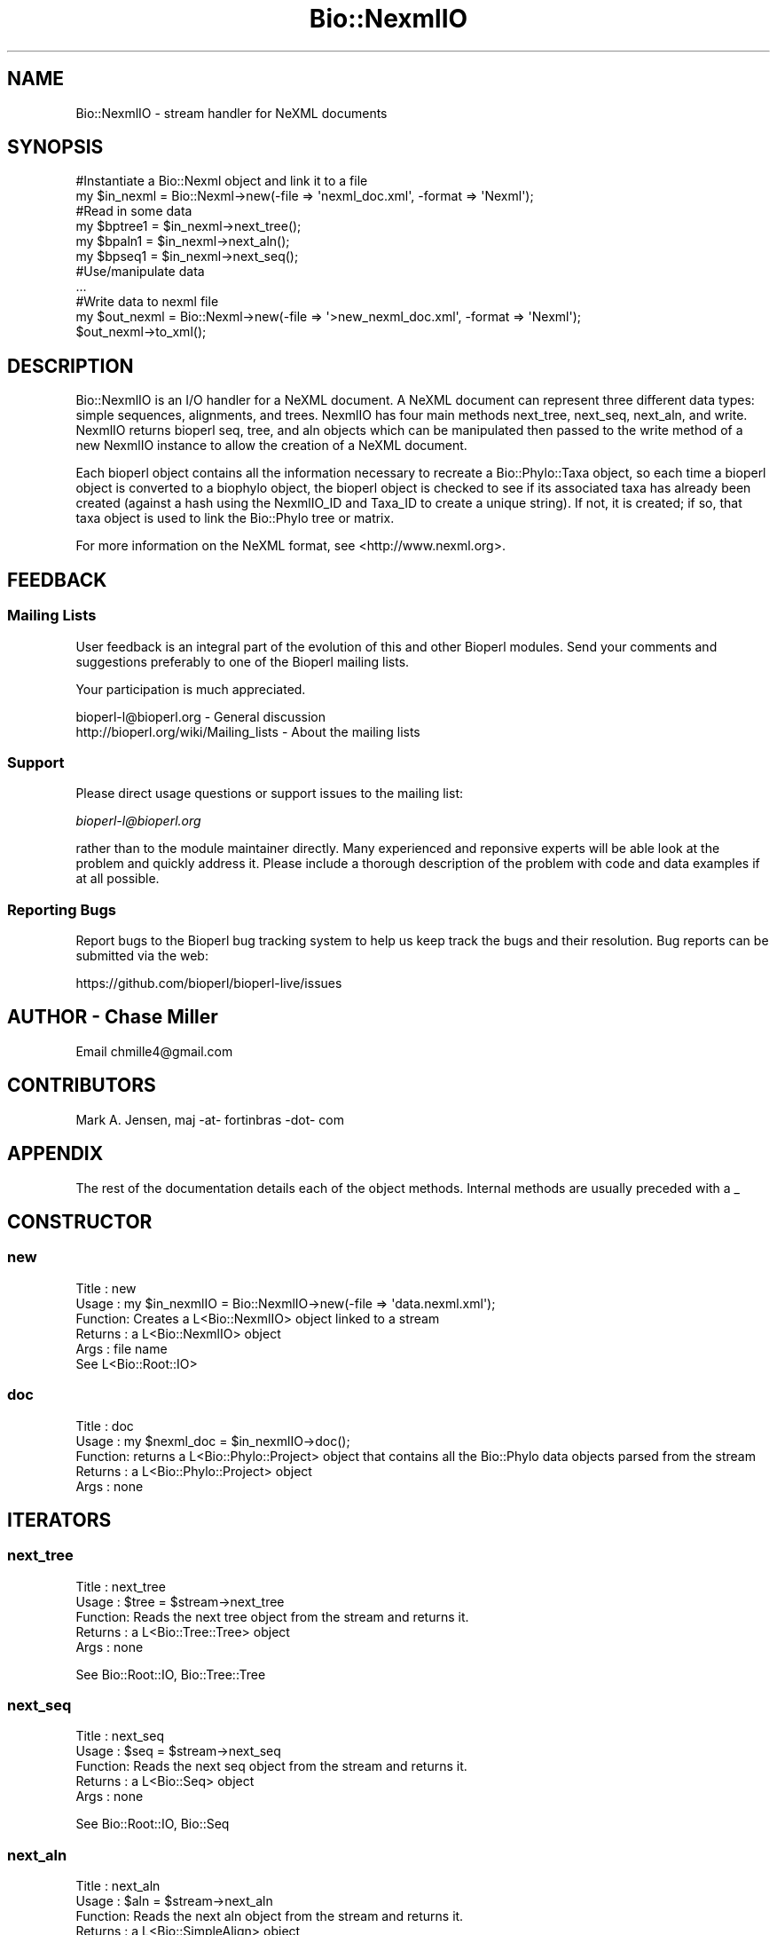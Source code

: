 .\" Automatically generated by Pod::Man 4.07 (Pod::Simple 3.32)
.\"
.\" Standard preamble:
.\" ========================================================================
.de Sp \" Vertical space (when we can't use .PP)
.if t .sp .5v
.if n .sp
..
.de Vb \" Begin verbatim text
.ft CW
.nf
.ne \\$1
..
.de Ve \" End verbatim text
.ft R
.fi
..
.\" Set up some character translations and predefined strings.  \*(-- will
.\" give an unbreakable dash, \*(PI will give pi, \*(L" will give a left
.\" double quote, and \*(R" will give a right double quote.  \*(C+ will
.\" give a nicer C++.  Capital omega is used to do unbreakable dashes and
.\" therefore won't be available.  \*(C` and \*(C' expand to `' in nroff,
.\" nothing in troff, for use with C<>.
.tr \(*W-
.ds C+ C\v'-.1v'\h'-1p'\s-2+\h'-1p'+\s0\v'.1v'\h'-1p'
.ie n \{\
.    ds -- \(*W-
.    ds PI pi
.    if (\n(.H=4u)&(1m=24u) .ds -- \(*W\h'-12u'\(*W\h'-12u'-\" diablo 10 pitch
.    if (\n(.H=4u)&(1m=20u) .ds -- \(*W\h'-12u'\(*W\h'-8u'-\"  diablo 12 pitch
.    ds L" ""
.    ds R" ""
.    ds C` ""
.    ds C' ""
'br\}
.el\{\
.    ds -- \|\(em\|
.    ds PI \(*p
.    ds L" ``
.    ds R" ''
.    ds C`
.    ds C'
'br\}
.\"
.\" Escape single quotes in literal strings from groff's Unicode transform.
.ie \n(.g .ds Aq \(aq
.el       .ds Aq '
.\"
.\" If the F register is >0, we'll generate index entries on stderr for
.\" titles (.TH), headers (.SH), subsections (.SS), items (.Ip), and index
.\" entries marked with X<> in POD.  Of course, you'll have to process the
.\" output yourself in some meaningful fashion.
.\"
.\" Avoid warning from groff about undefined register 'F'.
.de IX
..
.if !\nF .nr F 0
.if \nF>0 \{\
.    de IX
.    tm Index:\\$1\t\\n%\t"\\$2"
..
.    if !\nF==2 \{\
.        nr % 0
.        nr F 2
.    \}
.\}
.\"
.\" Accent mark definitions (@(#)ms.acc 1.5 88/02/08 SMI; from UCB 4.2).
.\" Fear.  Run.  Save yourself.  No user-serviceable parts.
.    \" fudge factors for nroff and troff
.if n \{\
.    ds #H 0
.    ds #V .8m
.    ds #F .3m
.    ds #[ \f1
.    ds #] \fP
.\}
.if t \{\
.    ds #H ((1u-(\\\\n(.fu%2u))*.13m)
.    ds #V .6m
.    ds #F 0
.    ds #[ \&
.    ds #] \&
.\}
.    \" simple accents for nroff and troff
.if n \{\
.    ds ' \&
.    ds ` \&
.    ds ^ \&
.    ds , \&
.    ds ~ ~
.    ds /
.\}
.if t \{\
.    ds ' \\k:\h'-(\\n(.wu*8/10-\*(#H)'\'\h"|\\n:u"
.    ds ` \\k:\h'-(\\n(.wu*8/10-\*(#H)'\`\h'|\\n:u'
.    ds ^ \\k:\h'-(\\n(.wu*10/11-\*(#H)'^\h'|\\n:u'
.    ds , \\k:\h'-(\\n(.wu*8/10)',\h'|\\n:u'
.    ds ~ \\k:\h'-(\\n(.wu-\*(#H-.1m)'~\h'|\\n:u'
.    ds / \\k:\h'-(\\n(.wu*8/10-\*(#H)'\z\(sl\h'|\\n:u'
.\}
.    \" troff and (daisy-wheel) nroff accents
.ds : \\k:\h'-(\\n(.wu*8/10-\*(#H+.1m+\*(#F)'\v'-\*(#V'\z.\h'.2m+\*(#F'.\h'|\\n:u'\v'\*(#V'
.ds 8 \h'\*(#H'\(*b\h'-\*(#H'
.ds o \\k:\h'-(\\n(.wu+\w'\(de'u-\*(#H)/2u'\v'-.3n'\*(#[\z\(de\v'.3n'\h'|\\n:u'\*(#]
.ds d- \h'\*(#H'\(pd\h'-\w'~'u'\v'-.25m'\f2\(hy\fP\v'.25m'\h'-\*(#H'
.ds D- D\\k:\h'-\w'D'u'\v'-.11m'\z\(hy\v'.11m'\h'|\\n:u'
.ds th \*(#[\v'.3m'\s+1I\s-1\v'-.3m'\h'-(\w'I'u*2/3)'\s-1o\s+1\*(#]
.ds Th \*(#[\s+2I\s-2\h'-\w'I'u*3/5'\v'-.3m'o\v'.3m'\*(#]
.ds ae a\h'-(\w'a'u*4/10)'e
.ds Ae A\h'-(\w'A'u*4/10)'E
.    \" corrections for vroff
.if v .ds ~ \\k:\h'-(\\n(.wu*9/10-\*(#H)'\s-2\u~\d\s+2\h'|\\n:u'
.if v .ds ^ \\k:\h'-(\\n(.wu*10/11-\*(#H)'\v'-.4m'^\v'.4m'\h'|\\n:u'
.    \" for low resolution devices (crt and lpr)
.if \n(.H>23 .if \n(.V>19 \
\{\
.    ds : e
.    ds 8 ss
.    ds o a
.    ds d- d\h'-1'\(ga
.    ds D- D\h'-1'\(hy
.    ds th \o'bp'
.    ds Th \o'LP'
.    ds ae ae
.    ds Ae AE
.\}
.rm #[ #] #H #V #F C
.\" ========================================================================
.\"
.IX Title "Bio::NexmlIO 3"
.TH Bio::NexmlIO 3 "2018-01-29" "perl v5.24.1" "User Contributed Perl Documentation"
.\" For nroff, turn off justification.  Always turn off hyphenation; it makes
.\" way too many mistakes in technical documents.
.if n .ad l
.nh
.SH "NAME"
Bio::NexmlIO \- stream handler for NeXML documents
.SH "SYNOPSIS"
.IX Header "SYNOPSIS"
.Vb 2
\&    #Instantiate a Bio::Nexml object and link it to a file
\&    my $in_nexml = Bio::Nexml\->new(\-file => \*(Aqnexml_doc.xml\*(Aq, \-format => \*(AqNexml\*(Aq);
\&
\&        #Read in some data
\&        my $bptree1 = $in_nexml\->next_tree();
\&        my $bpaln1  = $in_nexml\->next_aln();
\&        my $bpseq1  = $in_nexml\->next_seq();
\&
\&        #Use/manipulate data
\&        ...
\&
\&        #Write data to nexml file
\&        my $out_nexml = Bio::Nexml\->new(\-file => \*(Aq>new_nexml_doc.xml\*(Aq, \-format => \*(AqNexml\*(Aq);
\&        $out_nexml\->to_xml();
.Ve
.SH "DESCRIPTION"
.IX Header "DESCRIPTION"
Bio::NexmlIO is an I/O handler for a NeXML document.  A NeXML document can
represent three different data types: simple sequences, alignments,
and trees. NexmlIO has four main methods next_tree, next_seq,
next_aln, and write. NexmlIO returns bioperl seq, tree, and aln
objects which can be manipulated then passed to the write method of a
new NexmlIO instance to allow the creation of a NeXML document.
.PP
Each bioperl object contains all the information necessary to recreate
a Bio::Phylo::Taxa object, so each time a bioperl object is converted
to a biophylo object, the bioperl object is checked to see if its
associated taxa has already been created (against a hash using the
NexmlIO_ID and Taxa_ID to create a unique string). If not, it is
created; if so, that taxa object is used to link the Bio::Phylo tree
or matrix.
.PP
For more information on the NeXML format, see <http://www.nexml.org>.
.SH "FEEDBACK"
.IX Header "FEEDBACK"
.SS "Mailing Lists"
.IX Subsection "Mailing Lists"
User feedback is an integral part of the evolution of this and other
Bioperl modules. Send your comments and suggestions preferably to one
of the Bioperl mailing lists.
.PP
Your participation is much appreciated.
.PP
.Vb 2
\&  bioperl\-l@bioperl.org                  \- General discussion
\&  http://bioperl.org/wiki/Mailing_lists  \- About the mailing lists
.Ve
.SS "Support"
.IX Subsection "Support"
Please direct usage questions or support issues to the mailing list:
.PP
\&\fIbioperl\-l@bioperl.org\fR
.PP
rather than to the module maintainer directly. Many experienced and 
reponsive experts will be able look at the problem and quickly 
address it. Please include a thorough description of the problem 
with code and data examples if at all possible.
.SS "Reporting Bugs"
.IX Subsection "Reporting Bugs"
Report bugs to the Bioperl bug tracking system to help us keep track
the bugs and their resolution.  Bug reports can be submitted via the
web:
.PP
.Vb 1
\&  https://github.com/bioperl/bioperl\-live/issues
.Ve
.SH "AUTHOR \- Chase Miller"
.IX Header "AUTHOR - Chase Miller"
Email chmille4@gmail.com
.SH "CONTRIBUTORS"
.IX Header "CONTRIBUTORS"
Mark A. Jensen, maj \-at\- fortinbras \-dot\- com
.SH "APPENDIX"
.IX Header "APPENDIX"
The rest of the documentation details each of the object
methods. Internal methods are usually preceded with a _
.SH "CONSTRUCTOR"
.IX Header "CONSTRUCTOR"
.SS "new"
.IX Subsection "new"
.Vb 5
\& Title   : new
\& Usage   : my $in_nexmlIO = Bio::NexmlIO\->new(\-file => \*(Aqdata.nexml.xml\*(Aq);
\& Function: Creates a L<Bio::NexmlIO> object linked to a stream
\& Returns : a L<Bio::NexmlIO> object
\& Args    : file name
\& 
\& See L<Bio::Root::IO>
.Ve
.SS "doc"
.IX Subsection "doc"
.Vb 5
\& Title   : doc
\& Usage   : my $nexml_doc = $in_nexmlIO\->doc();
\& Function: returns a L<Bio::Phylo::Project> object that contains all the Bio::Phylo data objects parsed from the stream
\& Returns : a L<Bio::Phylo::Project> object
\& Args    : none
.Ve
.SH "ITERATORS"
.IX Header "ITERATORS"
.SS "next_tree"
.IX Subsection "next_tree"
.Vb 5
\& Title   : next_tree
\& Usage   : $tree = $stream\->next_tree
\& Function: Reads the next tree object from the stream and returns it.
\& Returns : a L<Bio::Tree::Tree> object
\& Args    : none
.Ve
.PP
See Bio::Root::IO, Bio::Tree::Tree
.SS "next_seq"
.IX Subsection "next_seq"
.Vb 5
\& Title   : next_seq
\& Usage   : $seq = $stream\->next_seq
\& Function: Reads the next seq object from the stream and returns it.
\& Returns : a L<Bio::Seq> object
\& Args    : none
.Ve
.PP
See Bio::Root::IO, Bio::Seq
.SS "next_aln"
.IX Subsection "next_aln"
.Vb 5
\& Title   : next_aln
\& Usage   : $aln = $stream\->next_aln
\& Function: Reads the next aln object from the stream and returns it.
\& Returns : a L<Bio::SimpleAlign> object
\& Args    : none
.Ve
.PP
See Bio::Root::IO, Bio::SimpleAlign
.SS "rewind_seq"
.IX Subsection "rewind_seq"
.Vb 5
\& Title   : rewind_seq
\& Usage   : $stream\->rewind_seq
\& Function: Resets the stream for seqs
\& Returns : none
\& Args    : none
.Ve
.PP
See Bio::Root::IO, Bio::Seq
.SS "rewind_aln"
.IX Subsection "rewind_aln"
.Vb 5
\& Title   : rewind_aln
\& Usage   : $stream\->rewind_aln
\& Function: Resets the stream for alns
\& Returns : none
\& Args    : none
.Ve
.PP
See Bio::Root::IO, Bio::Simple::Align
.SS "rewind_tree"
.IX Subsection "rewind_tree"
.Vb 5
\& Title   : rewind_tree
\& Usage   : $stream\->rewind_tree
\& Function: Resets the stream for trees
\& Returns : none
\& Args    : none
.Ve
.PP
See Bio::Root::IO, Bio::tree::tree
.SS "write"
.IX Subsection "write"
.Vb 9
\& Title   : write
\& Usage   : $stream\->write(\-alns => $alns,\-seqs => $seqs,\-trees => $trees)
\& Function: converts BioPerl seq, tree, and aln objects into Bio::Phylo
\&           seq, tree, and aln objects, constructs a Bio::Phylo::Project 
\&           object made up of the newly created Bio::Phylo objects, and 
\&           writes the Bio::Phylo:Project object to the stream as a valid 
\&           nexml document
\& Returns : none
\& Args    : \e@L<Bio::Seq>, \e@L<Bio::SimpleAlign>, \e@L<Bio::Tree::Tree>
.Ve
.PP
See Bio::Root::IO, Bio::tree::tree, Bio::Seq, Bio::SimpleAlign
.SS "extract_seqs"
.IX Subsection "extract_seqs"
.Vb 7
\& Title   : extract_seqs
\& Usage   : $nexmlIO\->extract_seqs(\-file => ">$outfile", \-format => $format)
\& Function: converts BioPerl seqs stored in the NexmlIO object into the provided 
\&                   format and writes it to the provided file. Uses L<Bio::SeqIO> to do 
\&                   the conversion and writing.
\& Returns : none
\& Args    : file to write to, format to be converted to
.Ve
.PP
See Bio::Seq, Bio::SeqIO
.SS "extract_alns"
.IX Subsection "extract_alns"
.Vb 7
\& Title   : extract_alns
\& Usage   : $nexmlIO\->extract_alns(\-file => ">$outfile", \-format => $format)
\& Function: converts BioPerl alns stored in the NexmlIO object into the provided 
\&                   format and writes it to the provided file. Uses L<Bio::AlignIO> to do 
\&                   the conversion and writing.
\& Returns : none
\& Args    : file to write to, format to be converted to
.Ve
.PP
See Bio::SimpleAlign, Bio::AlignIO
.SS "extract_trees"
.IX Subsection "extract_trees"
.Vb 7
\& Title   : extract_trees
\& Usage   : $nexmlIO\->extract_trees(\-file => ">$outfile", \-format => $format)
\& Function: converts BioPerl trees stored in the NexmlIO object into the provided 
\&                   format and writes it to the provided file. Uses L<Bio::TreeIO> to do 
\&                   the conversion and writing.
\& Returns : none
\& Args    : file to write to, format to be converted to
.Ve
.PP
See Bio::Tree::Tree, Bio::TreeIO
